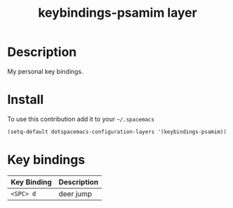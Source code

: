 #+TITLE: keybindings-psamim layer

* Table of Contents                                        :TOC_4_org:noexport:
 - [[Description][Description]]
 - [[Install][Install]]
 - [[Key bindings][Key bindings]]

* Description
My personal key bindings.

* Install
To use this contribution add it to your =~/.spacemacs=

#+begin_src emacs-lisp
  (setq-default dotspacemacs-configuration-layers '(keybindings-psamim))
#+end_src

* Key bindings

| Key Binding | Description |
|-------------+-------------|
| ~<SPC> d~   | deer jump |
